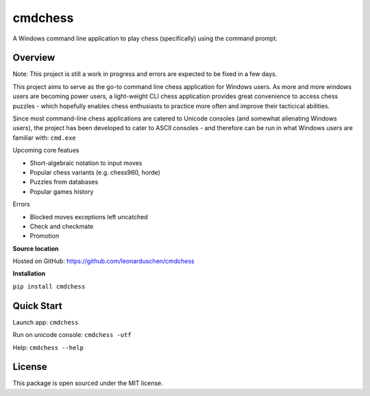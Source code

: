 cmdchess
========
A Windows command line application to play chess (specifically) using the command prompt.

Overview
--------
Note: This project is still a work in progress and errors are expected to be fixed in a few days.

This project aims to serve as the go-to command line chess application for Windows users. As more and more windows users are becoming power users, a light-weight CLI chess application provides great convenience to access chess puzzles - which hopefully enables chess enthusiasts to practice more often and improve their tacticical abilities.

Since most command-line chess applications are catered to Unicode consoles (and somewhat alienating Windows users), the project has been developed to cater to ASCII consoles - and therefore can be run in what Windows users are familiar with: ``cmd.exe``

.. image:: docs/_static/ASCII.jpg

Upcoming core featues

* Short-algebraic notation to input moves
* Popular chess variants (e.g. chess960, horde)
* Puzzles from databases
* Popular games history

Errors

* Blocked moves exceptions left uncatched
* Check and checkmate
* Promotion

**Source location**

Hosted on GitHub: https://github.com/leonarduschen/cmdchess

**Installation**

``pip install cmdchess``


Quick Start
-----------
Launch app: ``cmdchess``

Run on unicode console: ``cmdchess -utf``

Help: ``cmdchess --help``


License
-------
This package is open sourced under the MIT license.